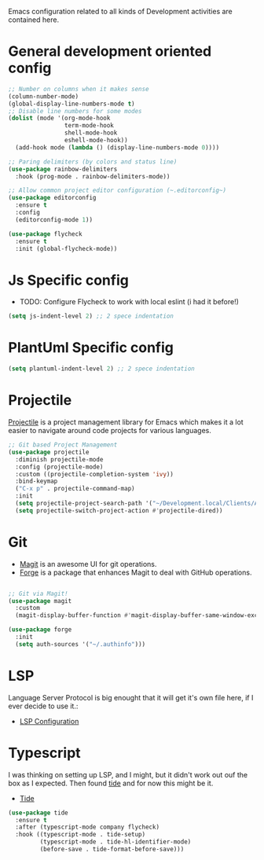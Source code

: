 Emacs configuration related to all kinds of Development activities are contained here.

* General development oriented config

#+begin_src emacs-lisp
  ;; Number on columns when it makes sense
  (column-number-mode)        
  (global-display-line-numbers-mode t)
  ;; Disable line numbers for some modes
  (dolist (mode '(org-mode-hook
                  term-mode-hook
                  shell-mode-hook
                  eshell-mode-hook))
    (add-hook mode (lambda () (display-line-numbers-mode 0))))

  ;; Paring delimiters (by colors and status line)
  (use-package rainbow-delimiters
    :hook (prog-mode . rainbow-delimiters-mode))

  ;; Allow common project editor configuration (~.editorconfig~)
  (use-package editorconfig
    :ensure t
    :config
    (editorconfig-mode 1))

  (use-package flycheck
    :ensure t
    :init (global-flycheck-mode))
#+end_src

* Js Specific config

- TODO: Configure Flycheck to work with local eslint (i had it before!)
  
#+begin_src emacs-lisp
(setq js-indent-level 2) ;; 2 spece indentation
#+end_src

* PlantUml Specific config
#+begin_src emacs-lisp
(setq plantuml-indent-level 2) ;; 2 spece indentation
#+end_src
* Projectile 

[[https://projectile.mx/][Projectile]] is a project management library for Emacs which makes it a lot easier to navigate around code projects for various languages. 

#+begin_src emacs-lisp
  ;; Git based Project Management
  (use-package projectile
    :diminish projectile-mode
    :config (projectile-mode)
    :custom ((projectile-completion-system 'ivy))
    :bind-keymap
    ("C-x p" . projectile-command-map)
    :init
    (setq projectile-project-search-path '("~/Development.local/Clients/Alchemy/git" "~/Development.local/Clients/Alchemy/Zosi/git/zosi" "~/Development.local/Clients/Alchemy/ContentBuilder/git/ContentBuilder" "~/Development.local/Clients/Alchemy/Manager/git/manager"))
    (setq projectile-switch-project-action #'projectile-dired))
#+end_src
* Git

- [[https://magit.vc/][Magit]] is an awesome UI for git operations.
- [[https://magit.vc/manual/ghub/index.html#SEC_Contents][Forge]] is a package that enhances Magit to deal with GitHub operations.

#+begin_src emacs-lisp

  ;; Git via Magit!
  (use-package magit
    :custom
    (magit-display-buffer-function #'magit-display-buffer-same-window-except-diff-v1))

  (use-package forge
    :init
    (setq auth-sources '("~/.authinfo")))

#+end_src

* LSP
Language Server Protocol is big enought that it will get it's own file here, if I ever decide to use it.:
- [[file:lsp.org][LSP Configuration]]

* Typescript

I was thinking on setting up LSP, and I might, but it didn't work out ouf the box as I expected. Then found [[https://github.com/ananthakumaran/tide][tide]] and for now this might be it.

- [[https://github.com/ananthakumaran/tide][Tide]]
#+begin_src emacs-lisp
  (use-package tide
    :ensure t
    :after (typescript-mode company flycheck)
    :hook ((typescript-mode . tide-setup)
           (typescript-mode . tide-hl-identifier-mode)
           (before-save . tide-format-before-save)))
#+end_src

